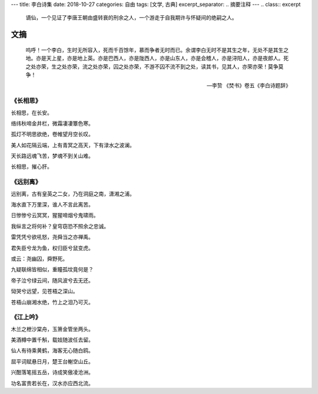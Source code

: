 ---
title: 李白诗集
date: 2018-10-27
categories: 自由
tags: [文学, 古典]
excerpt_separator: .. 摘要注释
---
.. class:: excerpt

    谪仙，一个见证了李唐王朝由盛转衰的刑余之人，一个游走于自我期许与怀疑间的绝嗣之人。

.. 摘要注释

文摘
----
.. epigraph::

    呜呼！一个李白，生时无所容入，死而千百馀年，慕而争者无时而已。余谓李白无时不是其生之年，无处不是其生之地。亦是天上星，亦是地上英。亦是巴西人，亦是陇西人，亦是山东人，亦是会稽人，亦是浔阳人，亦是夜郎人。死之处亦荣，生之处亦荣，流之处亦荣，囚之处亦荣，不游不囚不流不到之处，读其书，见其人，亦荣亦荣！莫争莫争！

    -- 李贽 《焚书》卷五《李白诗题辞》

《长相思》
~~~~~~~~~~

.. compound::

    长相思，在长安。

    络纬秋啼金井栏，微霜凄凄簟色寒。

    孤灯不明思欲绝，卷帷望月空长叹。

    美人如花隔云端，上有青冥之高天，下有渌水之波澜。

    天长路远魂飞苦，梦魂不到关山难。

    长相思，摧心肝。


《远别离》
~~~~~~~~~~

.. compound::

    远别离，古有皇英之二女，乃在洞庭之南，潇湘之浦。

    海水直下万里深，谁人不言此离苦。

    日惨惨兮云冥冥，猩猩啼烟兮鬼啸雨。

    我纵言之将何补？皇穹窃恐不照余之忠诚。

    雷凭凭兮欲吼怒，尧舜当之亦禅禹。

    君失臣兮龙为鱼，权归臣兮鼠变虎。

    或云：尧幽囚，舜野死。

    九疑联绵皆相似，重瞳孤坟竟何是？

    帝子泣兮绿云间，随风波兮去无还。

    恸哭兮远望，见苍梧之深山。

    苍梧山崩湘水绝，竹上之泪乃可灭。

《江上吟》
~~~~~~~~~~
.. compound::

    木兰之枻沙棠舟，玉箫金管坐两头。

    美酒樽中置千斛，载妓随波任去留。

    仙人有待乘黄鹤，海客无心随白鸥。

    屈平词赋悬日月，楚王台榭空山丘。

    兴酣落笔摇五岳，诗成笑傲凌沧洲。

    功名富贵若长在，汉水亦应西北流。